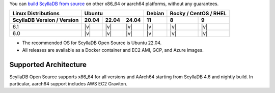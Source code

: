 You can `build ScyllaDB from source <https://github.com/scylladb/scylladb#build-prerequisites>`_ on other x86_64 or aarch64 platforms, without any guarantees.

+----------------------------+--------------------+-------+---------------+
| Linux Distributions        |Ubuntu              | Debian|Rocky / CentOS |
|                            |                    |       |/ RHEL         |
+----------------------------+------+------+------+-------+-------+-------+
| ScyllaDB Version / Version |20.04 |22.04 |24.04 |  11   |   8   |   9   |
+============================+======+======+======+=======+=======+=======+
|   6.1                      | |v|  | |v|  | |v|  | |v|   | |v|   | |v|   |
+----------------------------+------+------+------+-------+-------+-------+
|   6.0                      | |v|  | |v|  | |v|  | |v|   | |v|   | |v|   |
+----------------------------+------+------+------+-------+-------+-------+

* The recommended OS for ScyllaDB Open Source is Ubuntu 22.04.
* All releases are available as a Docker container and EC2 AMI, GCP, and Azure images. 

Supported Architecture
-----------------------------

ScyllaDB Open Source supports x86_64 for all versions and AArch64 starting from ScyllaDB 4.6 and nightly build. 
In particular, aarch64 support includes AWS EC2 Graviton.
